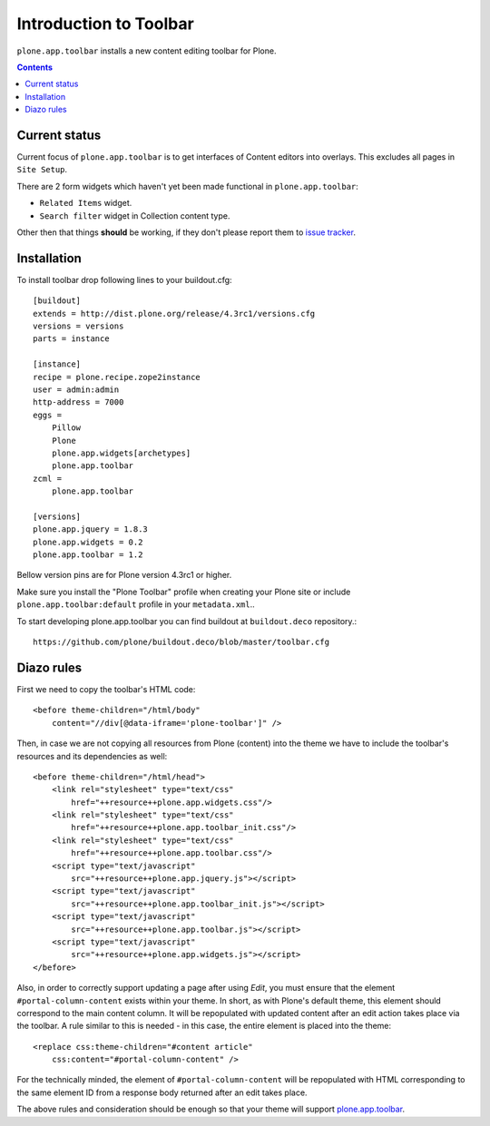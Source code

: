 =======================
Introduction to Toolbar
=======================

``plone.app.toolbar`` installs a new content editing toolbar for Plone.

.. contents::


Current status
==============

Current focus of ``plone.app.toolbar`` is to get interfaces of Content editors
into overlays. This excludes all pages in ``Site Setup``.

There are 2 form widgets which haven't yet been made functional in
``plone.app.toolbar``:

- ``Related Items`` widget.
- ``Search filter`` widget in Collection content type.

Other then that things **should** be working, if they don't please report them
to `issue tracker`_.


Installation
============

To install toolbar drop following lines to your buildout.cfg::

    [buildout]
    extends = http://dist.plone.org/release/4.3rc1/versions.cfg
    versions = versions
    parts = instance

    [instance]
    recipe = plone.recipe.zope2instance
    user = admin:admin
    http-address = 7000
    eggs =
        Pillow
        Plone
        plone.app.widgets[archetypes]
        plone.app.toolbar
    zcml =
        plone.app.toolbar

    [versions]
    plone.app.jquery = 1.8.3
    plone.app.widgets = 0.2
    plone.app.toolbar = 1.2

Bellow version pins are for Plone version 4.3rc1 or higher.

Make sure you install the "Plone Toolbar" profile when creating your Plone site
or include ``plone.app.toolbar:default`` profile in your ``metadata.xml``..

To start developing plone.app.toolbar you can find buildout at
``buildout.deco`` repository.::
    
    https://github.com/plone/buildout.deco/blob/master/toolbar.cfg
    

Diazo rules
===========

First we need to copy the toolbar's HTML code::

    <before theme-children="/html/body"
        content="//div[@data-iframe='plone-toolbar']" />

Then, in case we are not copying all resources from Plone (content) into 
the theme we have to include the toolbar's resources and its dependencies
as well::

    <before theme-children="/html/head">
        <link rel="stylesheet" type="text/css"
            href="++resource++plone.app.widgets.css"/>
        <link rel="stylesheet" type="text/css"
            href="++resource++plone.app.toolbar_init.css"/>
        <link rel="stylesheet" type="text/css"
            href="++resource++plone.app.toolbar.css"/>
        <script type="text/javascript"
            src="++resource++plone.app.jquery.js"></script>
        <script type="text/javascript"
            src="++resource++plone.app.toolbar_init.js"></script>
        <script type="text/javascript"
            src="++resource++plone.app.toolbar.js"></script>
        <script type="text/javascript"
            src="++resource++plone.app.widgets.js"></script>
    </before>

Also, in order to correctly support updating a page after using `Edit`, you
must ensure that the element ``#portal-column-content`` exists within your
theme.  In short, as with Plone's default theme, this element should correspond
to the main content column. It will be repopulated with updated content after
an edit action takes place via the toolbar.  A rule similar to this is 
needed - in this case, the entire element is placed into the theme:: 

    <replace css:theme-children="#content article"
        css:content="#portal-column-content" />

For the technically minded, the element of
``#portal-column-content`` will be repopulated with HTML corresponding to the
same element ID from a response body returned after an edit takes place.

The above rules and consideration should be enough so that your theme 
will support `plone.app.toolbar`_.


.. _`buildout.deco`: https://github.com/plone/buildout.deco
.. _`plone.app.toolbar`: https://github.com/plone/plone.app.toolbar
.. _`issue tracker`: https://github.com/plone/mockup/issues?labels=toolbar
